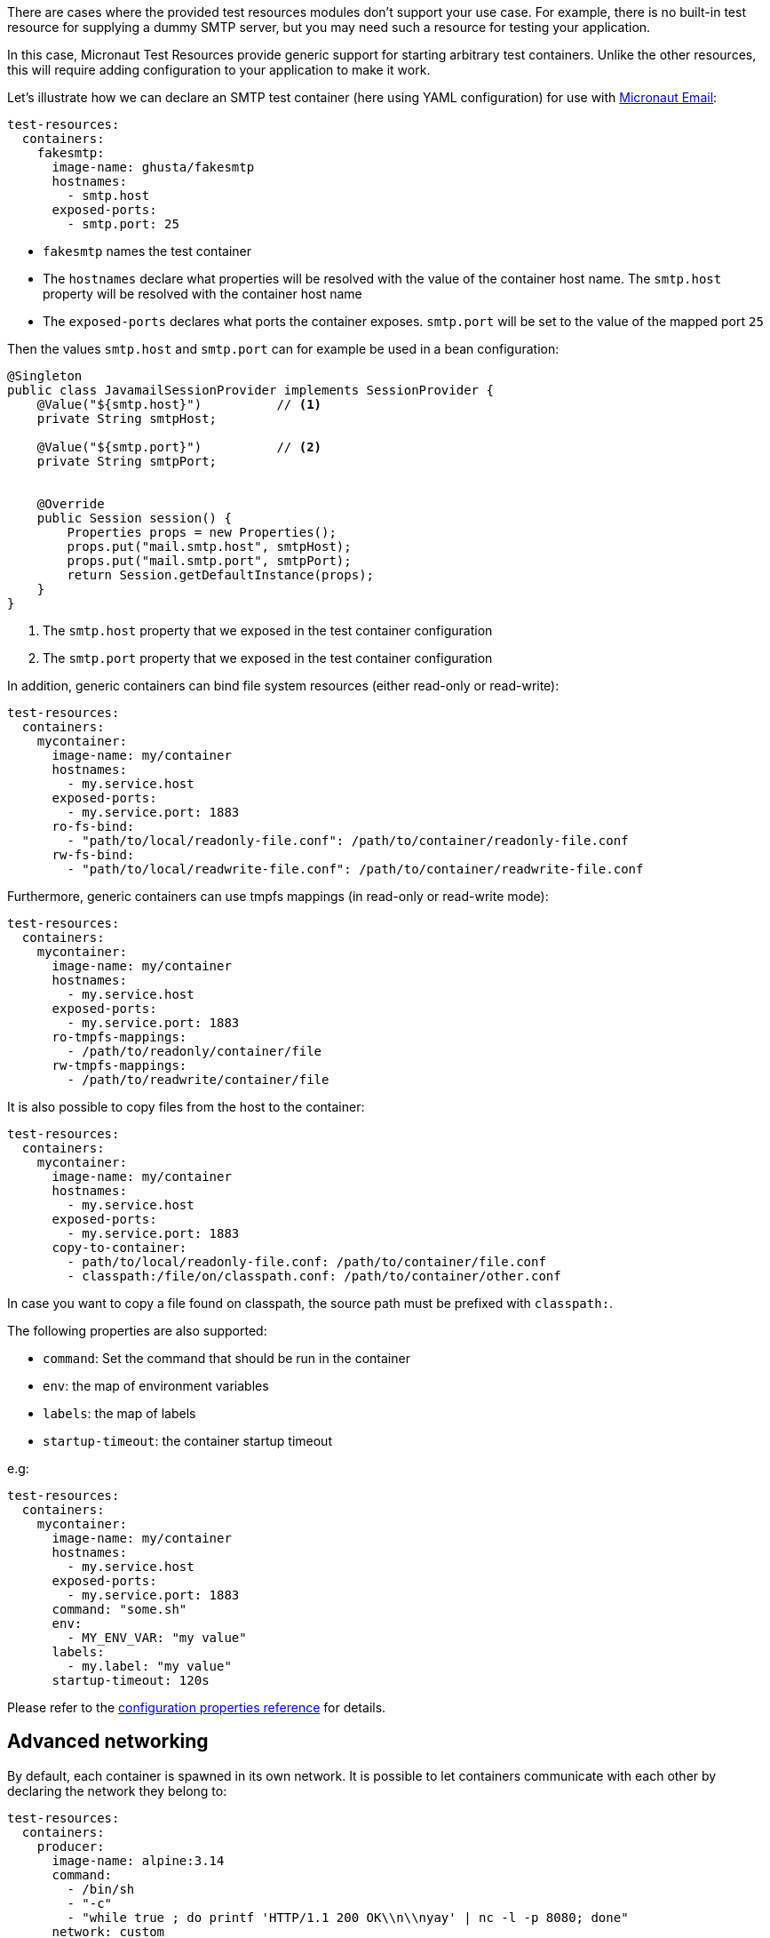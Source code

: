 There are cases where the provided test resources modules don't support your use case.
For example, there is no built-in test resource for supplying a dummy SMTP server, but you may need such a resource for testing your application.

In this case, Micronaut Test Resources provide generic support for starting arbitrary test containers.
Unlike the other resources, this will require adding configuration to your application to make it work.

Let's illustrate how we can declare an SMTP test container (here using YAML configuration) for use with https://micronaut-projects.github.io/micronaut-email[Micronaut Email]:

[configuration]
----
test-resources:
  containers:
    fakesmtp:
      image-name: ghusta/fakesmtp
      hostnames:
        - smtp.host
      exposed-ports:
        - smtp.port: 25
----

- `fakesmtp` names the test container
- The `hostnames` declare what properties will be resolved with the value of the container host name. The `smtp.host` property will be resolved with the container host name
- The `exposed-ports` declares what ports the container exposes. `smtp.port` will be set to the value of the mapped port `25`

Then the values `smtp.host` and `smtp.port` can for example be used in a bean configuration:

[source,java]
----
@Singleton
public class JavamailSessionProvider implements SessionProvider {
    @Value("${smtp.host}")          // <1>
    private String smtpHost;

    @Value("${smtp.port}")          // <2>
    private String smtpPort;


    @Override
    public Session session() {
        Properties props = new Properties();
        props.put("mail.smtp.host", smtpHost);
        props.put("mail.smtp.port", smtpPort);
        return Session.getDefaultInstance(props);
    }
}
----
<1> The `smtp.host` property that we exposed in the test container configuration
<2> The `smtp.port` property that we exposed in the test container configuration

In addition, generic containers can bind file system resources (either read-only or read-write):

[configuration]
----
test-resources:
  containers:
    mycontainer:
      image-name: my/container
      hostnames:
        - my.service.host
      exposed-ports:
        - my.service.port: 1883
      ro-fs-bind:
        - "path/to/local/readonly-file.conf": /path/to/container/readonly-file.conf
      rw-fs-bind:
        - "path/to/local/readwrite-file.conf": /path/to/container/readwrite-file.conf
----

Furthermore, generic containers can use tmpfs mappings (in read-only or read-write mode):

[configuration]
----
test-resources:
  containers:
    mycontainer:
      image-name: my/container
      hostnames:
        - my.service.host
      exposed-ports:
        - my.service.port: 1883
      ro-tmpfs-mappings:
        - /path/to/readonly/container/file
      rw-tmpfs-mappings:
        - /path/to/readwrite/container/file
----

It is also possible to copy files from the host to the container:

[configuration]
----
test-resources:
  containers:
    mycontainer:
      image-name: my/container
      hostnames:
        - my.service.host
      exposed-ports:
        - my.service.port: 1883
      copy-to-container:
        - path/to/local/readonly-file.conf: /path/to/container/file.conf
        - classpath:/file/on/classpath.conf: /path/to/container/other.conf
----

In case you want to copy a file found on classpath, the source path must be prefixed with `classpath:`.

The following properties are also supported:

- `command`: Set the command that should be run in the container
- `env`: the map of environment variables
- `labels`: the map of labels
- `startup-timeout`: the container startup timeout

e.g:

[configuration]
----
test-resources:
  containers:
    mycontainer:
      image-name: my/container
      hostnames:
        - my.service.host
      exposed-ports:
        - my.service.port: 1883
      command: "some.sh"
      env:
        - MY_ENV_VAR: "my value"
      labels:
        - my.label: "my value"
      startup-timeout: 120s
----

Please refer to the <<configurationreference#io.micronaut.testresources.testcontainers.TestContainersConfiguration,configuration properties reference>> for details.

[[advanced-networking]]
== Advanced networking

By default, each container is spawned in its own network.
It is possible to let containers communicate with each other by declaring the network they belong to:

[configuration]
----
test-resources:
  containers:
    producer:
      image-name: alpine:3.14
      command:
        - /bin/sh
        - "-c"
        - "while true ; do printf 'HTTP/1.1 200 OK\\n\\nyay' | nc -l -p 8080; done"
      network: custom
      network-aliases: bob
      hostnames: producer.host
    consumer:
      image-name: alpine:3.14
      command: top
      network: custom
      network-aliases: alice
      hostnames: consumer.host
----

The `network` key is used to declare the network containers use.
The `network-aliases` can be used to assign host names to the containers.

== Wait strategies

Micronaut Test Resources uses the default https://www.testcontainers.org/features/startup_and_waits/[Testcontainers wait strategies].

It is however possible to override the default by configuration.

[configuration]
----
test-resources:
  containers:
    mycontainer:
        image-name: my/container
        wait-strategy:
            log:
                regex: ".*Started.*"
----

The following wait strategies are supported:

- `log` strategy with the following properties:
    - `regex`: the regular expression to match
    - `times`: the number of times the regex should be matched
- `http` strategy with the following properties:
    - `path`: the path to check
    - `tls`: if TLS should be enabled
    - `port`: the port to listen on
    - `status-code`: the list of expected status codes
- `port` strategy (this is the default strategy)
- `healthcheck`: Docker healthcheck strategy

Multiple strategies can be configured, in which case they are all applied (waits until all conditions are met):

[configuration]
----
test-resources:
  containers:
    mycontainer:
        image-name: my/container
        wait-strategy:
            port:
            log:
                regex: ".*Started.*"
----

It is possible to configure the `all` strategy itself:

[configuration]
----
test-resources:
  containers:
    mycontainer:
        image-name: my/container
        wait-strategy:
            port:
            log:
                regex: ".*Started.*"
            all:
              timeout: 120s
----

== Dependencies between containers

In some cases, your containers may require other containers to be started before they start.
You can declare such dependencies with the `depends-on` property:

[configuration]
----
test-resources:
  containers:
    mycontainer:
        image-name: "my/container"
        depends-on: other
        # ...
    other:
        image-name: "my/other"
        # ...
----

It's worth noting that such containers need to be declared on the <<#advanced-networking,same network>> in order to be able to communicate with each other.

WARNING: Dependencies between containers **only work between generic containers**. It is not possible to create a dependency between a generic container and a container created with the other test resources resolvers. For example, you cannot add a dependency on a container which provides a MySQL database by adding a `depends-on: mysql`.
